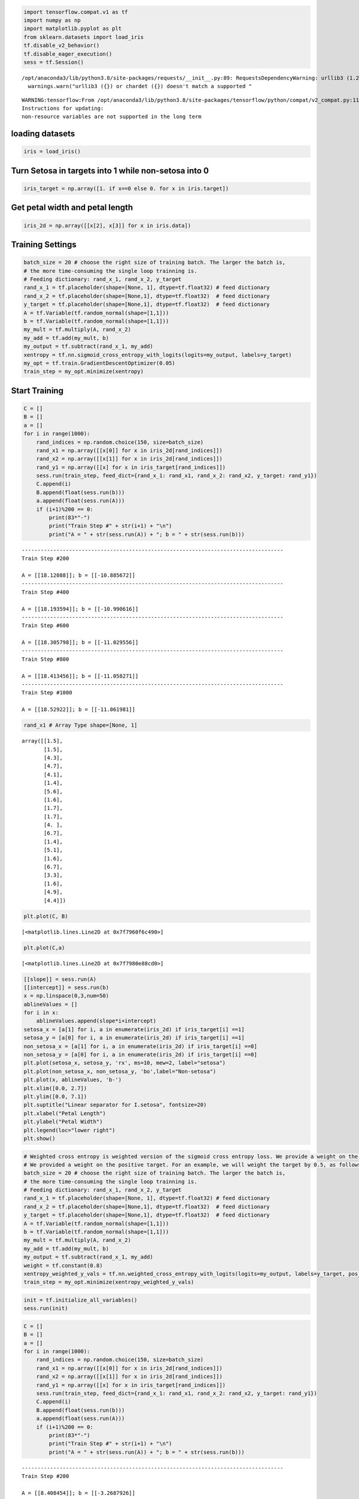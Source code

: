 .. code:: python

    import tensorflow.compat.v1 as tf
    import numpy as np
    import matplotlib.pyplot as plt
    from sklearn.datasets import load_iris
    tf.disable_v2_behavior()
    tf.disable_eager_execution()
    sess = tf.Session()


.. parsed-literal::

    /opt/anaconda3/lib/python3.8/site-packages/requests/__init__.py:89: RequestsDependencyWarning: urllib3 (1.26.8) or chardet (3.0.4) doesn't match a supported version!
      warnings.warn("urllib3 ({}) or chardet ({}) doesn't match a supported "


.. parsed-literal::

    WARNING:tensorflow:From /opt/anaconda3/lib/python3.8/site-packages/tensorflow/python/compat/v2_compat.py:111: disable_resource_variables (from tensorflow.python.ops.variable_scope) is deprecated and will be removed in a future version.
    Instructions for updating:
    non-resource variables are not supported in the long term


loading datasets
================

.. code:: python

    iris = load_iris()

Turn Setosa in targets into 1 while non-setosa into 0
=====================================================

.. code:: python

    iris_target = np.array([1. if x==0 else 0. for x in iris.target])

Get petal width and petal length
================================

.. code:: python

    iris_2d = np.array([[x[2], x[3]] for x in iris.data])

Training Settings
=================

.. code:: python

    batch_size = 20 # choose the right size of training batch. The larger the batch is, 
    # the more time-consuming the single loop trainning is.
    # Feeding dictionary: rand_x_1, rand_x_2, y_target
    rand_x_1 = tf.placeholder(shape=[None, 1], dtype=tf.float32) # feed dictionary
    rand_x_2 = tf.placeholder(shape=[None,1], dtype=tf.float32)  # feed dictionary
    y_target = tf.placeholder(shape=[None,1], dtype=tf.float32)  # feed dictionary
    A = tf.Variable(tf.random_normal(shape=[1,1]))
    b = tf.Variable(tf.random_normal(shape=[1,1]))
    my_mult = tf.multiply(A, rand_x_2)
    my_add = tf.add(my_mult, b)
    my_output = tf.subtract(rand_x_1, my_add)
    xentropy = tf.nn.sigmoid_cross_entropy_with_logits(logits=my_output, labels=y_target)
    my_opt = tf.train.GradientDescentOptimizer(0.05)
    train_step = my_opt.minimize(xentropy)

Start Training
==============

.. code:: python

    C = []
    B = []
    a = []
    for i in range(1000):
        rand_indices = np.random.choice(150, size=batch_size)
        rand_x1 = np.array([[x[0]] for x in iris_2d[rand_indices]])
        rand_x2 = np.array([[x[1]] for x in iris_2d[rand_indices]])
        rand_y1 = np.array([[x] for x in iris_target[rand_indices]])
        sess.run(train_step, feed_dict={rand_x_1: rand_x1, rand_x_2: rand_x2, y_target: rand_y1})
        C.append(i)
        B.append(float(sess.run(b)))
        a.append(float(sess.run(A)))
        if (i+1)%200 == 0:
            print(83*"-")
            print("Train Step #" + str(i+1) + "\n")
            print("A = " + str(sess.run(A)) + "; b = " + str(sess.run(b)))       


.. parsed-literal::

    -----------------------------------------------------------------------------------
    Train Step #200
    
    A = [[18.12088]]; b = [[-10.885672]]
    -----------------------------------------------------------------------------------
    Train Step #400
    
    A = [[18.193594]]; b = [[-10.990616]]
    -----------------------------------------------------------------------------------
    Train Step #600
    
    A = [[18.305798]]; b = [[-11.029556]]
    -----------------------------------------------------------------------------------
    Train Step #800
    
    A = [[18.413456]]; b = [[-11.058271]]
    -----------------------------------------------------------------------------------
    Train Step #1000
    
    A = [[18.52922]]; b = [[-11.061981]]


.. code:: python

    rand_x1 # Array Type shape=[None, 1]




.. parsed-literal::

    array([[1.5],
           [1.5],
           [4.3],
           [4.7],
           [4.1],
           [1.4],
           [5.6],
           [1.6],
           [1.7],
           [1.7],
           [4. ],
           [6.7],
           [1.4],
           [5.1],
           [1.6],
           [6.7],
           [3.3],
           [1.6],
           [4.9],
           [4.4]])



.. code:: python

    plt.plot(C, B)




.. parsed-literal::

    [<matplotlib.lines.Line2D at 0x7f7960f6c490>]




.. image:: output_12_1.png


.. code:: python

    plt.plot(C,a)




.. parsed-literal::

    [<matplotlib.lines.Line2D at 0x7f7980e88cd0>]




.. image:: output_13_1.png


.. code:: python

    [[slope]] = sess.run(A)
    [[intercept]] = sess.run(b)
    x = np.linspace(0,3,num=50)
    ablineValues = []
    for i in x:
        ablineValues.append(slope*i+intercept)
    setosa_x = [a[1] for i, a in enumerate(iris_2d) if iris_target[i] ==1]
    setosa_y = [a[0] for i, a in enumerate(iris_2d) if iris_target[i] ==1]
    non_setosa_x = [a[1] for i, a in enumerate(iris_2d) if iris_target[i] ==0]
    non_setosa_y = [a[0] for i, a in enumerate(iris_2d) if iris_target[i] ==0]
    plt.plot(setosa_x, setosa_y, 'rx', ms=10, mew=2, label="setosa")
    plt.plot(non_setosa_x, non_setosa_y, 'bo',label="Non-setosa")
    plt.plot(x, ablineValues, 'b-')
    plt.xlim([0.0, 2.7])
    plt.ylim([0.0, 7.1])
    plt.suptitle("Linear separator for I.setosa", fontsize=20)
    plt.xlabel("Petal Length")
    plt.ylabel("Petal Width")
    plt.legend(loc="lower right")
    plt.show()



.. image:: output_14_0.png


.. code:: python

    # Weighted cross entropy is weighted version of the sigmoid cross entropy loss. We provide a weight on the positive target. 
    # We provided a weight on the positive target. For an example, we will weight the target by 0.5, as follows:
    batch_size = 20 # choose the right size of training batch. The larger the batch is, 
    # the more time-consuming the single loop trainning is.
    # Feeding dictionary: rand_x_1, rand_x_2, y_target
    rand_x_1 = tf.placeholder(shape=[None, 1], dtype=tf.float32) # feed dictionary
    rand_x_2 = tf.placeholder(shape=[None,1], dtype=tf.float32)  # feed dictionary
    y_target = tf.placeholder(shape=[None,1], dtype=tf.float32)  # feed dictionary
    A = tf.Variable(tf.random_normal(shape=[1,1]))
    b = tf.Variable(tf.random_normal(shape=[1,1]))
    my_mult = tf.multiply(A, rand_x_2)
    my_add = tf.add(my_mult, b)
    my_output = tf.subtract(rand_x_1, my_add)
    weight = tf.constant(0.8)
    xentropy_weighted_y_vals = tf.nn.weighted_cross_entropy_with_logits(logits=my_output, labels=y_target, pos_weight=weight)
    train_step = my_opt.minimize(xentropy_weighted_y_vals)

.. code:: python

    init = tf.initialize_all_variables()
    sess.run(init)

.. code:: python

    C = []
    B = []
    a = []
    for i in range(1000):
        rand_indices = np.random.choice(150, size=batch_size)
        rand_x1 = np.array([[x[0]] for x in iris_2d[rand_indices]])
        rand_x2 = np.array([[x[1]] for x in iris_2d[rand_indices]])
        rand_y1 = np.array([[x] for x in iris_target[rand_indices]])
        sess.run(train_step, feed_dict={rand_x_1: rand_x1, rand_x_2: rand_x2, y_target: rand_y1})
        C.append(i)
        B.append(float(sess.run(b)))
        a.append(float(sess.run(A)))
        if (i+1)%200 == 0:
            print(83*"-")
            print("Train Step #" + str(i+1) + "\n")
            print("A = " + str(sess.run(A)) + "; b = " + str(sess.run(b)))   


.. parsed-literal::

    -----------------------------------------------------------------------------------
    Train Step #200
    
    A = [[8.408454]]; b = [[-3.2687926]]
    -----------------------------------------------------------------------------------
    Train Step #400
    
    A = [[9.934499]]; b = [[-4.3847203]]
    -----------------------------------------------------------------------------------
    Train Step #600
    
    A = [[10.847868]]; b = [[-5.1551175]]
    -----------------------------------------------------------------------------------
    Train Step #800
    
    A = [[11.583517]]; b = [[-5.6893206]]
    -----------------------------------------------------------------------------------
    Train Step #1000
    
    A = [[12.1639385]]; b = [[-6.1393924]]


.. code:: python

    plt.plot(C,B)
    plt.plot(C,a)




.. parsed-literal::

    [<matplotlib.lines.Line2D at 0x7f79613b20d0>]




.. image:: output_18_1.png


.. code:: python

    [[slope]] = sess.run(A)
    [[intercept]] = sess.run(b)
    x = np.linspace(0,3,num=50)
    ablineValues = []
    for i in x:
        ablineValues.append(slope*i+intercept)
    setosa_x = [a[1] for i, a in enumerate(iris_2d) if iris_target[i] ==1]
    setosa_y = [a[0] for i, a in enumerate(iris_2d) if iris_target[i] ==1]
    non_setosa_x = [a[1] for i, a in enumerate(iris_2d) if iris_target[i] ==0]
    non_setosa_y = [a[0] for i, a in enumerate(iris_2d) if iris_target[i] ==0]
    plt.plot(setosa_x, setosa_y, 'rx', ms=10, mew=2, label="setosa")
    plt.plot(non_setosa_x, non_setosa_y, 'bo',label="Non-setosa")
    plt.plot(x, ablineValues, 'b-')
    plt.xlim([0.0, 2.7])
    plt.ylim([0.0, 7.1])
    plt.suptitle("Linear separator for I.setosa", fontsize=20)
    plt.xlabel("Petal Length")
    plt.ylabel("Petal Width")
    plt.legend(loc="lower right")
    plt.show()



.. image:: output_19_0.png


Not applicable for Cross-entropy for this kind loss function is designed to measure the actual class 0, 1
=========================================================================================================

.. code:: python

    # Cross-entropy loss for a binary case is sometimes referred
    # to as the logistic loss function
    batch_size = 20 # choose the right size of training batch. The larger the batch is, 
    # the more time-consuming the single loop trainning is.
    # Feeding dictionary: rand_x_1, rand_x_2, y_target
    rand_x_1 = tf.placeholder(shape=[None, 1], dtype=tf.float32) # feed dictionary
    rand_x_2 = tf.placeholder(shape=[None,1], dtype=tf.float32)  # feed dictionary
    y_target = tf.placeholder(shape=[None,1], dtype=tf.float32)  # feed dictionary
    A = tf.Variable(tf.random_normal(shape=[1,1]))
    b = tf.Variable(tf.random_normal(shape=[1,1]))
    my_mult = tf.multiply(A, rand_x_2)
    my_add = tf.add(my_mult, b)
    my_output = tf.subtract(rand_x_1, my_add)
    sparse_xentropy = -tf.multiply(y_target, tf.log(my_output))-tf.multiply((1.-y_target),tf.log(1.-my_output))
    train_step = my_opt.minimize(sparse_xentropy)
    init = tf.initialize_all_variables()
    sess.run(init)

.. code:: python

    C = []
    B = []
    a = []
    for i in range(1000):
        rand_indices = np.random.choice(150, size=batch_size)
        rand_x1 = np.array([[x[0]] for x in iris_2d[rand_indices]])
        rand_x2 = np.array([[x[1]] for x in iris_2d[rand_indices]])
        rand_y1 = np.array([[x] for x in iris_target[rand_indices]])
        sess.run(train_step, feed_dict={rand_x_1: rand_x1, rand_x_2: rand_x2, y_target: rand_y1})
        C.append(i)
        B.append(float(sess.run(b)))
        a.append(float(sess.run(A)))
        if (i+1)%200 == 0:
            print(83*"-")
            print("Training Step #" + str(i+1) + "\n")
            print("A = " + str(sess.run(A)) + "; b = " + str(sess.run(b)))   


.. parsed-literal::

    -----------------------------------------------------------------------------------
    Training Step #200
    
    A = [[-32.213852]]; b = [[-34.43366]]
    -----------------------------------------------------------------------------------
    Training Step #400
    
    A = [[-34.841114]]; b = [[-37.343002]]
    -----------------------------------------------------------------------------------
    Training Step #600
    
    A = [[-37.28997]]; b = [[-40.04912]]
    -----------------------------------------------------------------------------------
    Training Step #800
    
    A = [[-39.589073]]; b = [[-42.59206]]
    -----------------------------------------------------------------------------------
    Training Step #1000
    
    A = [[-41.781662]]; b = [[-44.980614]]


.. code:: python

    plt.plot(C,a)
    plt.plot(C,B)




.. parsed-literal::

    [<matplotlib.lines.Line2D at 0x7f7962653070>]




.. image:: output_23_1.png


.. code:: python

    [[slope]] = sess.run(A)
    [[intercept]] = sess.run(b)
    x = np.linspace(0,3,num=50)
    ablineValues = []
    for i in x:
        ablineValues.append(slope*i+intercept)
    setosa_x = [a[1] for i, a in enumerate(iris_2d) if iris_target[i] ==1]
    setosa_y = [a[0] for i, a in enumerate(iris_2d) if iris_target[i] ==1]
    non_setosa_x = [a[1] for i, a in enumerate(iris_2d) if iris_target[i] ==0]
    non_setosa_y = [a[0] for i, a in enumerate(iris_2d) if iris_target[i] ==0]
    plt.plot(setosa_x, setosa_y, 'rx', ms=10, mew=2, label="setosa")
    plt.plot(non_setosa_x, non_setosa_y, 'bo',label="Non-setosa")
    plt.plot(x, ablineValues, 'b-')
    plt.xlim([0.0, 2.7])
    plt.ylim([0.0, 7.1])
    plt.suptitle("Linear separator for I.setosa", fontsize=20)
    plt.xlabel("Petal Length")
    plt.ylabel("Petal Width")
    plt.legend(loc="lower right")
    plt.show()



.. image:: output_24_0.png


.. code:: python

    # refined the iris target
    iris_target = np.array([1. if x==0 else -1. for x in iris.target])

.. code:: python

    # Hinge loss function for -1 and 1 classification. Hinge loss fucntion is mostly used in support vector machine but can be used
    # in neural network as well
    batch_size = 20 # choose the right size of training batch. The larger the batch is, 
    # the more time-consuming the single loop trainning is.
    # Feeding dictionary: rand_x_1, rand_x_2, y_target
    rand_x_1 = tf.placeholder(shape=[None, 1], dtype=tf.float32) # feed dictionary
    rand_x_2 = tf.placeholder(shape=[None,1], dtype=tf.float32)  # feed dictionary
    y_target = tf.placeholder(shape=[None,1], dtype=tf.float32)  # feed dictionary
    A = tf.Variable(tf.random_normal(shape=[1,1]))
    b = tf.Variable(tf.random_normal(shape=[1,1]))
    my_mult = tf.multiply(A, rand_x_2)
    my_add = tf.add(my_mult, b)
    my_output = tf.subtract(rand_x_1, my_add)
    hinge_loss = tf.maximum(0., 1.-tf.multiply(y_target, my_output))
    train_step = my_opt.minimize(hinge_loss)
    init = tf.initialize_all_variables()
    sess.run(init)

.. code:: python

    C = []
    B = []
    a = []
    for i in range(1000):
        rand_indices = np.random.choice(150, size=batch_size)
        rand_x1 = np.array([[x[0]] for x in iris_2d[rand_indices]])
        rand_x2 = np.array([[x[1]] for x in iris_2d[rand_indices]])
        rand_y1 = np.array([[x] for x in iris_target[rand_indices]])
        sess.run(train_step, feed_dict={rand_x_1: rand_x1, rand_x_2: rand_x2, y_target: rand_y1})
        C.append(i)
        B.append(float(sess.run(b)))
        a.append(float(sess.run(A)))
        if (i+1)%200 == 0:
            print(83*"-")
            print("Training Step #" + str(i+1) + "\n")
            print("A = " + str(sess.run(A)) + "; b = " + str(sess.run(b)))   


.. parsed-literal::

    -----------------------------------------------------------------------------------
    Training Step #200
    
    A = [[7.349649]]; b = [[-2.6604133]]
    -----------------------------------------------------------------------------------
    Training Step #400
    
    A = [[8.284655]]; b = [[-3.2604127]]
    -----------------------------------------------------------------------------------
    Training Step #600
    
    A = [[8.7696705]]; b = [[-3.7604122]]
    -----------------------------------------------------------------------------------
    Training Step #800
    
    A = [[8.944676]]; b = [[-3.910412]]
    -----------------------------------------------------------------------------------
    Training Step #1000
    
    A = [[9.194684]]; b = [[-4.060413]]


.. code:: python

    [[slope]] = sess.run(A)
    [[intercept]] = sess.run(b)
    x = np.linspace(0,3,num=50)
    ablineValues = []
    for i in x:
        ablineValues.append(slope*i+intercept)
    setosa_x = [a[1] for i, a in enumerate(iris_2d) if iris_target[i] ==1]
    setosa_y = [a[0] for i, a in enumerate(iris_2d) if iris_target[i] ==1]
    non_setosa_x = [a[1] for i, a in enumerate(iris_2d) if iris_target[i] ==-1]
    non_setosa_y = [a[0] for i, a in enumerate(iris_2d) if iris_target[i] ==-1]
    plt.plot(setosa_x, setosa_y, 'rx', ms=10, mew=2, label="setosa")
    plt.plot(non_setosa_x, non_setosa_y, 'bo',label="Non-setosa")
    plt.plot(x, ablineValues, 'b-')
    plt.xlim([0.0, 2.7])
    plt.ylim([0.0, 7.1])
    plt.suptitle("Linear separator for I.setosa", fontsize=20)
    plt.xlabel("Petal Length")
    plt.ylabel("Petal Width")
    plt.legend(loc="lower right")
    plt.show()



.. image:: output_28_0.png


.. code:: python

    plt.plot(C,B)
    plt.plot(C,a)




.. parsed-literal::

    [<matplotlib.lines.Line2D at 0x7f79626269d0>]




.. image:: output_29_1.png


.. code:: python

    # 
    iris_2d = np.array([[x[0], x[3]] for x in iris.data])

.. code:: python

    batch_size = 20 # choose the right size of training batch. The larger the batch is, 
    # the more time-consuming the single loop trainning is.
    # Feeding dictionary: rand_x_1, rand_x_2, y_target
    rand_x_1 = tf.placeholder(shape=[None, 1], dtype=tf.float32) # feed dictionary
    rand_x_2 = tf.placeholder(shape=[None,1], dtype=tf.float32)  # feed dictionary
    y_target = tf.placeholder(shape=[None,1], dtype=tf.float32)  # feed dictionary
    A = tf.Variable(tf.random_normal(shape=[1,1]))
    b = tf.Variable(tf.random_normal(shape=[1,1]))
    my_mult = tf.multiply(A, rand_x_2)
    my_add = tf.add(my_mult, b)
    my_output = tf.subtract(rand_x_1, my_add)
    xentropy = tf.nn.sigmoid_cross_entropy_with_logits(logits=my_output, labels=y_target)
    my_opt = tf.train.GradientDescentOptimizer(0.05)
    train_step = my_opt.minimize(xentropy)
    init = tf.initialize_all_variables()
    sess.run(init)

.. code:: python

    C = []
    B = []
    a = []
    for i in range(1000):
        rand_indices = np.random.choice(150, size=batch_size)
        rand_x1 = np.array([[x[0]] for x in iris_2d[rand_indices]])
        rand_x2 = np.array([[x[1]] for x in iris_2d[rand_indices]])
        rand_y1 = np.array([[x] for x in iris_target[rand_indices]])
        sess.run(train_step, feed_dict={rand_x_1: rand_x1, rand_x_2: rand_x2, y_target: rand_y1})
        C.append(i)
        B.append(float(sess.run(b)))
        a.append(float(sess.run(A)))
        if (i+1)%200 == 0:
            print(83*"-")
            print("Train Step #" + str(i+1) + "\n")
            print("A = " + str(sess.run(A)) + "; b = " + str(sess.run(b)))       


.. parsed-literal::

    -----------------------------------------------------------------------------------
    Train Step #200
    
    A = [[1243.5819]]; b = [[399.3704]]
    -----------------------------------------------------------------------------------
    Train Step #400
    
    A = [[1450.4576]]; b = [[464.17035]]
    -----------------------------------------------------------------------------------
    Train Step #600
    
    A = [[1655.5627]]; b = [[529.37006]]
    -----------------------------------------------------------------------------------
    Train Step #800
    
    A = [[1865.1127]]; b = [[595.9702]]
    -----------------------------------------------------------------------------------
    Train Step #1000
    
    A = [[2066.7285]]; b = [[657.5702]]


.. code:: python

    [[slope]] = sess.run(A)
    [[intercept]] = sess.run(b)
    x = np.linspace(0,3,num=50)
    ablineValues = []
    for i in x:
        ablineValues.append(slope*i+intercept)
    setosa_x = [a[1] for i, a in enumerate(iris_2d) if iris_target[i] ==1]
    setosa_y = [a[0] for i, a in enumerate(iris_2d) if iris_target[i] ==1]
    non_setosa_x = [a[1] for i, a in enumerate(iris_2d) if iris_target[i] ==-1]
    non_setosa_y = [a[0] for i, a in enumerate(iris_2d) if iris_target[i] ==-1]
    plt.plot(setosa_x, setosa_y, 'rx', ms=10, mew=2, label="setosa")
    plt.plot(non_setosa_x, non_setosa_y, 'bo',label="Non-setosa")
    plt.plot(x, ablineValues, 'b-')
    plt.suptitle("Linear separator for I.setosa", fontsize=20)
    plt.xlabel("Petal Length")
    plt.ylabel("Petal Width")
    plt.legend(loc="lower right")
    plt.show()



.. image:: output_33_0.png


.. code:: python

    import matplotlib.pyplot as plt
    import numpy as np
    import tensorflow.compat.v1 as tf
    sess = tf.Session()
    x_vals = np.random.normal(1.,0.1, 100)
    y_vals = np.repeat(10., 100)
    x_data = tf.placeholder(shape=[None,1], dtype=tf.float32)
    y_target = tf.placeholder(shape=[None,1],dtype=tf.float32)
    batch_size = 25
    train_indices = np.random.choice(len(x_vals), round(len(x_vals)*0.8),replace=False)
    test_indices = np.array(list(set(range(len(x_vals)))-set(train_indices)))
    
    x_vals_train = x_vals[train_indices]
    x_vals_test = x_vals[test_indices]
    y_vals_train = y_vals[train_indices]
    y_vals_test = y_vals[test_indices]
    A = tf.Variable(tf.random.normal(shape=[1,1]))

.. code:: python

    my_output = tf.matmul(x_data, A)
    loss = tf.reduce_mean(tf.square(my_output-y_target))
    init = tf.initialize_all_variables()
    sess.run(init)
    my_opt = tf.train.GradientDescentOptimizer(0.02)
    train_step = my_opt.minimize(loss)

.. code:: python

    for i in range(100):
        rand_index = np.random.choice(len(x_vals_train), size = batch_size)
        rand_x = np.transpose([x_vals_train[rand_index]])
        rand_y = np.transpose([y_vals_train[rand_index]])
        sess.run(train_step, feed_dict={x_data: rand_x, y_target: rand_y})
        if (i+1)%25 ==0:
            print("step A: " + str(sess.run(A)))


.. parsed-literal::

    step A: [[6.1282105]]
    step A: [[8.543949]]
    step A: [[9.427389]]
    step A: [[9.795633]]


.. code:: python

    batch_size = 25
    x_vals = np.concatenate((np.random.normal(-1, 1, 100), np.random.normal(2,1,100)))
    y_vals = np.concatenate((np.repeat(0.,100), np.repeat(1., 100)))
    x_data = tf.placeholder(shape=[1,None], dtype=tf.float32)
    y_target = tf.placeholder(shape=[1,None], dtype=tf.float32)
    train_indices = np.random.choice(len(x_vals), round(len(x_vals)*0.8), replace=False)
    test_indices = np.array(list(set(range(len(x_vals)))-set(train_indices)))
    x_vals_train = x_vals[train_indices]
    x_vals_test = x_vals[test_indices]
    y_vals_train = y_vals[train_indices]
    y_vals_test = y_vals[test_indices]
    A = tf.Variable(tf.random_normal(mean=10, shape=[1]))
    
    my_output = tf.add(x_data, A)
    init = tf.initialize_all_variables()
    sess.run(init)
    C = []
    B = []
    D = []
    xentropy = tf.reduce_mean(tf.nn.sigmoid_cross_entropy_with_logits(logits=my_output, labels=y_target))
    my_opt = tf.train.GradientDescentOptimizer(0.05)
    train_step = my_opt.minimize(xentropy)
    for i in range(4000):
        rand_index = np.random.choice(len(x_vals_train), size = batch_size)
        rand_x = [x_vals_train[rand_index]]
        rand_y = [y_vals_train[rand_index]]
        sess.run(train_step, feed_dict={x_data: rand_x, y_target: rand_y})
        C.append(i)
        B.append(sess.run(A))
        D.append(sess.run(xentropy, feed_dict={x_data: rand_x, y_target: rand_y}))
        if (i+1)%200 == 0:
            print("Step #" + str(i+1) + " A = " + str(sess.run(A)))
            print("Loss = " + str(sess.run(xentropy, feed_dict={x_data: rand_x, y_target: rand_y})))


.. parsed-literal::

    Step #200 A = [4.4231954]
    Loss = 2.0177038
    Step #400 A = [0.8580134]
    Loss = 0.38587436
    Step #600 A = [-0.20734093]
    Loss = 0.2290817
    Step #800 A = [-0.4499189]
    Loss = 0.30788526
    Step #1000 A = [-0.5537585]
    Loss = 0.2411242
    Step #1200 A = [-0.5834869]
    Loss = 0.21759026
    Step #1400 A = [-0.5452181]
    Loss = 0.3135532
    Step #1600 A = [-0.5148223]
    Loss = 0.3241151
    Step #1800 A = [-0.5066403]
    Loss = 0.23580647
    Step #2000 A = [-0.5372685]
    Loss = 0.32416114
    Step #2200 A = [-0.55678415]
    Loss = 0.20359325
    Step #2400 A = [-0.53384054]
    Loss = 0.4179452
    Step #2600 A = [-0.55560905]
    Loss = 0.3174747
    Step #2800 A = [-0.55784374]
    Loss = 0.4003071
    Step #3000 A = [-0.5510922]
    Loss = 0.24280085
    Step #3200 A = [-0.5364746]
    Loss = 0.22302383
    Step #3400 A = [-0.5466024]
    Loss = 0.32935375
    Step #3600 A = [-0.55610454]
    Loss = 0.2350246
    Step #3800 A = [-0.5904466]
    Loss = 0.3662425
    Step #4000 A = [-0.5405973]
    Loss = 0.4017843


.. code:: python

    plt.plot(C, B, label="A value")
    plt.plot(C,D,label="loss function")
    plt.show()



.. image:: output_38_0.png


.. code:: python

    y_prediction = tf.squeeze(tf.round(tf.nn.sigmoid(tf.add(x_data, A))))
    correct_prediction = tf.equal(y_prediction,y_target)
    accuracy = tf.reduce_mean(tf.cast(correct_prediction, tf.float32))
    acc_value_test = sess.run(accuracy, feed_dict={x_data: [x_vals_test], y_target: [y_vals_test]})
    acc_value_train = sess.run(accuracy, feed_dict = {x_data: [x_vals_train], y_target: [y_vals_train]})
    print("Accuracy on train set: " + str(acc_value_train))
    print("Accuracy on test set: " + str(acc_value_test))


.. parsed-literal::

    Accuracy on train set: 0.95
    Accuracy on test set: 0.95


.. code:: python

    A_result = sess.run(A)
    bins = np.linspace(-5,5,50)
    plt.hist(x_vals[0:100],bins, alpha=0.5, label="N(-1,1)", color="blue")
    plt.hist(x_vals[100:200],bins[0:100], alpha=0.5, label="N(2,1)", color="red")
    plt.plot((A_result, A_result), (0, 8), "k--", linewidth=3, label="A =" + str(np.round(A_result,2)))
    plt.legend(loc="upper right")
    plt.title("Binary Classifier, Accuracy=" +str(np.round(acc_value_test,2)))
    plt.show()



.. image:: output_40_0.png


